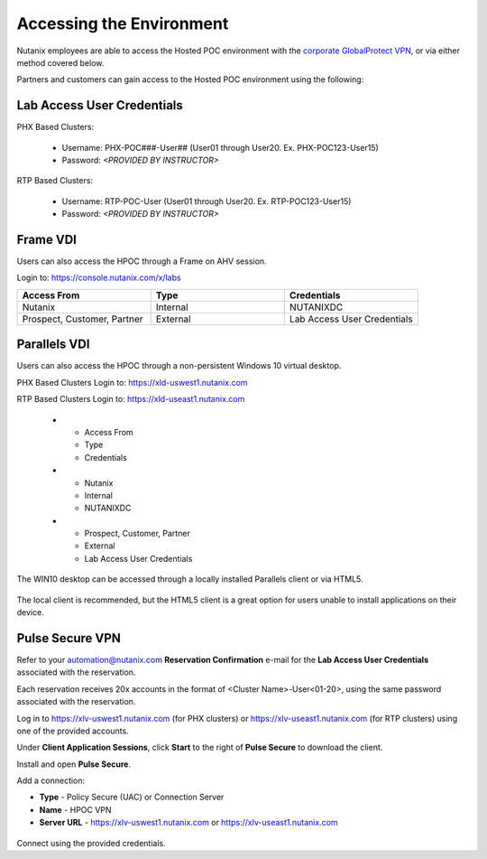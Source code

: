 .. _access:

------------------------- 
Accessing the Environment
-------------------------

Nutanix employees are able to access the Hosted POC environment with the `corporate GlobalProtect VPN <https://gp.nutanix.com>`_, or via either method covered below.

Partners and customers can gain access to the Hosted POC environment using the following:

Lab Access User Credentials
...........................

PHX Based Clusters:

  - Username: PHX-POC###-User## (User01 through User20. Ex. PHX-POC123-User15)
  - Password: *<PROVIDED BY INSTRUCTOR>*

RTP Based Clusters:

  - Username: RTP-POC-User (User01 through User20. Ex. RTP-POC123-User15)
  - Password: *<PROVIDED BY INSTRUCTOR>*

Frame VDI
.........

Users can also access the HPOC through a Frame on AHV session.

Login to: https://console.nutanix.com/x/labs

.. list-table::
  :widths: 20 20 20
  :header-rows: 1

  * - Access From
    - Type
    - Credentials
  * - Nutanix 
    - Internal
    - NUTANIXDC
  * - Prospect, Customer, Partner
    - External 
    - Lab Access User Credentials

Parallels VDI
.............

Users can also access the HPOC through a non-persistent Windows 10 virtual desktop.

PHX Based Clusters Login to: https://xld-uswest1.nutanix.com

RTP Based Clusters Login to: https://xld-useast1.nutanix.com

  * - Access From
    - Type
    - Credentials
  * - Nutanix 
    - Internal
    - NUTANIXDC
  * - Prospect, Customer, Partner
    - External 
    - Lab Access User Credentials

The WIN10 desktop can be accessed through a locally installed Parallels client or via HTML5.

.. figure:: images/1.png

The local client is recommended, but the HTML5 client is a great option for users unable to install applications on their device.

.. figure:: images/2.png

Pulse Secure VPN
................

.. raw:: html

  <strong><font color="red">Use of the VPN solution requires attendees to install the Pulse agent on their device. Attendees may not have local administrator access to their device to allow for installation.</font></strong>

Refer to your automation@nutanix.com **Reservation Confirmation** e-mail for the **Lab Access User Credentials** associated with the reservation.

Each reservation receives 20x accounts in the format of <Cluster Name>-User<01-20>, using the same password associated with the reservation.

Log in to https://xlv-uswest1.nutanix.com (for PHX clusters) or https://xlv-useast1.nutanix.com (for RTP clusters) using one of the provided accounts.

Under **Client Application Sessions**, click **Start** to the right of **Pulse Secure** to download the client.

Install and open **Pulse Secure**.

Add a connection:

- **Type** - Policy Secure (UAC) or Connection Server
- **Name** - HPOC VPN
- **Server URL** - https://xlv-uswest1.nutanix.com or https://xlv-useast1.nutanix.com

.. figure:: images/0.png

Connect using the provided credentials.